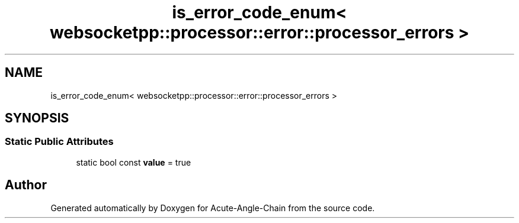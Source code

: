 .TH "is_error_code_enum< websocketpp::processor::error::processor_errors >" 3 "Sun Jun 3 2018" "Acute-Angle-Chain" \" -*- nroff -*-
.ad l
.nh
.SH NAME
is_error_code_enum< websocketpp::processor::error::processor_errors >
.SH SYNOPSIS
.br
.PP
.SS "Static Public Attributes"

.in +1c
.ti -1c
.RI "static bool const \fBvalue\fP = true"
.br
.in -1c

.SH "Author"
.PP 
Generated automatically by Doxygen for Acute-Angle-Chain from the source code\&.
